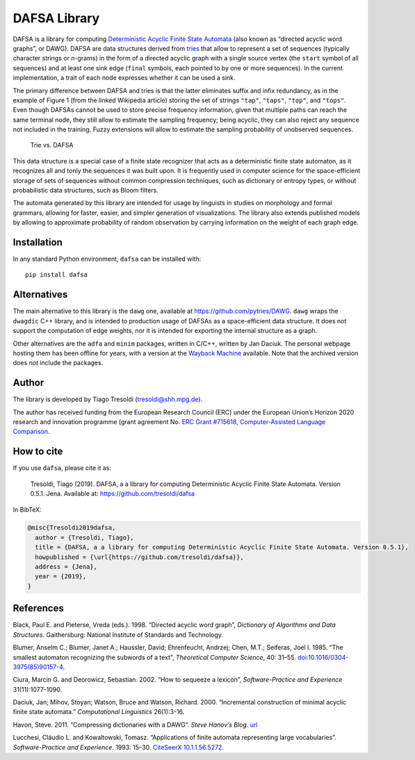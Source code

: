 DAFSA Library
=============

DAFSA is a library for computing `Deterministic Acyclic Finite State
Automata <https://en.wikipedia.org/wiki/Deterministic_acyclic_finite_state_automaton>`__
(also known as “directed acyclic word graphs”, or DAWG). DAFSA are data
structures derived from `tries <https://en.wikipedia.org/wiki/Trie>`__
that allow to represent a set of sequences (typically character strings
or *n*-grams) in the form of a directed acyclic graph with a single
source vertex (the ``start`` symbol of all sequences) and at least one
sink edge (``final`` symbols, each pointed to by one or more sequences).
In the current implementation, a trait of each node expresses whether it
can be used a sink.

The primary difference between DAFSA and tries is that the latter
eliminates suffix and infix redundancy, as in the example of Figure 1
(from the linked Wikipedia article) storing the set of strings
``"tap"``, ``"taps"``, ``"top"``, and ``"tops"``. Even though DAFSAs
cannot be used to store precise frequency information, given that
multiple paths can reach the same terminal node, they still allow to
estimate the sampling frequency; being acyclic, they can also reject any
sequence not included in the training. Fuzzy extensions will allow to
estimate the sampling probability of unobserved sequences.

.. figure:: https://raw.githubusercontent.com/tresoldi/dafsa/master/figures/trie-vs-dafsa.png
   :alt: Trie vs. DAFSA

   Trie vs. DAFSA

This data structure is a special case of a finite state recognizer that
acts as a deterministic finite state automaton, as it recognizes all and
tonly the sequences it was built upon. It is frequently used in computer
science for the space-efficient storage of sets of sequences without
common compression techniques, such as dictionary or entropy types, or
without probabilistic data structures, such as Bloom filters.

The
automata generated by this library are intended for
usage by linguists in studies on morphology and formal grammars, allowing
for faster, easier, and simpler generation of visualizations. The
library also extends published models by allowing to approximate
probability of random observation by carrying information on the weight
of each graph edge.

Installation
------------

In any standard Python environment, ``dafsa`` can be installed with:

::

   pip install dafsa

Alternatives
------------

The main alternative to this library is the ``dawg`` one, available at
https://github.com/pytries/DAWG. ``dawg`` wraps the ``dwagdic`` C++
library, and is intended to production usage of DAFSAs as a
space-efficient data structure. It does not support the computation of
edge weights, nor it is intended for exporting the internal structure as
a graph.

Other alternatives are the ``adfa`` and ``minim`` packages, written in
C/C++, written by Jan Daciuk. The personal webpage hosting them has been
offline for years, with a version at the `Wayback
Machine <https://web.archive.org/web/20160531133017/http://galaxy.eti.pg.gda.pl/katedry/kiw/pracownicy/Jan.Daciuk/personal/minim.html>`__
available. Note that the archived version does *not* include the
packages.

Author
------

The library is developed by Tiago Tresoldi (tresoldi@shh.mpg.de).

The author has received funding from the European Research Council (ERC)
under the European Union’s Horizon 2020 research and innovation
programme (grant agreement
No. `ERC Grant #715618 <https://cordis.europa.eu/project/rcn/206320/factsheet/en>`__,
`Computer-Assisted Language Comparison <https://digling.org/calc/>`__.

How to cite
-----------

If you use ``dafsa``, please cite it as:

   Tresoldi, Tiago (2019). DAFSA, a a library for computing
   Deterministic Acyclic Finite State Automata. Version 0.5.1. Jena.
   Available at: https://github.com/tresoldi/dafsa

In BibTeX:

.. code:: bibtex

   @misc{Tresoldi2019dafsa,
     author = {Tresoldi, Tiago},
     title = {DAFSA, a a library for computing Deterministic Acyclic Finite State Automata. Version 0.5.1},
     howpublished = {\url{https://github.com/tresoldi/dafsa}},
     address = {Jena},
     year = {2019},
   }

References
----------

Black, Paul E. and Pieterse, Vreda (eds.). 1998. “Directed acyclic word
graph”, *Dictionary of Algorithms and Data Structures*. Gaithersburg:
National Institute of Standards and Technology.

Blumer, Anselm C.; Blumer, Janet A.; Haussler, David; Ehrenfeucht,
Andrzej; Chen, M.T.; Seiferas, Joel I. 1985. “The smallest automaton
recognizing the subwords of a text”, *Theoretical Computer Science*, 40:
31–55.
`doi:10.1016/0304-3975(85)90157-4 <https://doi.org/10.1016%2F0304-3975%2885%2990157-4>`__.

Ciura, Marcin G. and Deorowicz, Sebastian. 2002. “How to sequeeze a
lexicon”, *Software-Practice and Experience* 31(11):1077-1090.

Daciuk, Jan; Mihov, Stoyan; Watson, Bruce and Watson, Richard. 2000.
“Incremental construction of minimal acyclic finite state automata.”
*Computational Linguistics* 26(1):3-16.

Havon, Steve. 2011. “Compressing dictionaries with a DAWG”. *Steve
Hanov’s Blog*. `url <http://stevehanov.ca/blog/?id=115>`__

Lucchesi, Cláudio L. and Kowaltowski, Tomasz. “Applications of finite
automata representing large vocabularies”. *Software-Practice and
Experience*. 1993: 15–30. `CiteSeerX
10.1.1.56.5272 <https://citeseerx.ist.psu.edu/viewdoc/summary?doi=10.1.1.56.5272>`__.
